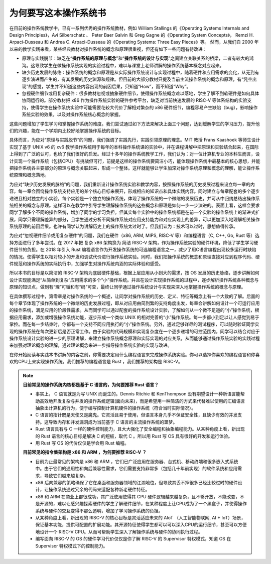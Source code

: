 为何要写这本操作系统书
==================================================

在目前的操作系统教学中，已有一系列优秀的操作系统教材，例如 William Stallings 的《Operating Systems Internals and Design Principles》，Avi Silberschatz 、 Peter Baer Galvin 和 Greg Gagne 的《Operating System Concepts》，
Remzi H. Arpaci-Dusseau 和 Andrea C. Arpaci-Dusseau 的《Operating Systems: Three Easy Pieces》等。
然而，从我们自 2000 年以来的教学实践来看，某些经典教材对操作系统的概念和原理很重视，但还有如下一些问题有待改进：

- 原理与实践脱节：缺乏在“**操作系统的原理与概念**”和“**操作系统的设计与实现**”之间建立关联关系的桥梁，二者有较大的鸿沟。这导致学生在做操作系统实现的实验过程中，难以与课堂上老师讲解的操作系统基本概念对应起来。
- 缺少历史发展的脉络：操作系统的概念和原理是从实际操作系统设计与实现过程中，随着硬件和应用需求的变化，从无到有逐步演进而产生的，有其发展的历史渊源和规律。但目前的大部分教材只提及当前主流操作系统的概念和原理，有“凭空出现”的感觉，学生并不知道这些内容出现的前因后果，只知道“How”，而不知道“Why”。
- 忽视硬件细节或用复杂硬件：很多教材忽视或抽象硬件细节，使得操作系统概念难以落地，学生了解不到软硬件是如何具体协同运行的。部分教材把 x86 作为操作系统实验的硬件参考平台，缺乏对当前快速发展的 RISC-V 等体系结构的实验支持，使得学生在操作系统实验中可能需要花较大代价了解相对繁杂的 x86 硬件细节，编程容易产生缺陷（bug），影响操作系统实验的效果，以及对操作系统核心概念的掌握。

这些问题增加了学生学习和掌握操作系统的难度。我们尝试通过如下方法来解决上面三个问题，达到缓解学生的学习压力，提升他们的兴趣，能在一个学期内比较好地掌握操作系统的目标。

具体而言，为应对“原理与实践脱节”的问题，我们强调了实践先行，实践引领原理的理念。MIT 教授 Frans Kaashoek 等师生设计实现了基于 UNIX v6 的 xv6 教学操作系统用于每年的本科操作系统课的实验中，并在课程讲解中把原理和实验结合起来，在国际上得到了广泛的认可，也给了我们很好的启发。经过十多年的操作系统教学工作，我们认为：对一位计算机专业的本科生而言，设计实现一个操作系统（包括CPU）有挑战但可行，前提是这样的操作系统要简洁小巧，能体现操作系统中最基本的核心思想，并能把操作系统各主要部分的原理与概念关联起来，形成一个整体。这样就能够让学生加深对操作系统原理和概念的理解，能让操作系统原理和概念落地。

为应对“缺少历史发展的脉络”的问题，我们重新设计操作系统实验和教学内容，按照操作系统的历史发展过程来设立每一章的内容，每一章会围绕操作系统支持应用的某个核心目标来展开，形成相应的知识点和具体实践内容。同时建立与每章配套的多个逐步递进且相对独立的小实验，每个实验是一个独立的操作系统，体现了操作系统的一个微缩的发展历史，并可从中归纳总结出操作系统相关的概念与原理。这样可以在教学中引导学生理解操作系统的这些概念和原理是如何一步一步演进的。表面上看，这样会要求同学了解多个不同的操作系统，增加了同学的学习负担。但其实每个实验中的操作系统都是在前一个实验的操作系统上的渐进式扩展，同学只需理解差异的部分，且学生通过分析不同操作系统对应用支持能力和对应实现上的差异，可以更加深入地理解相关操作系统原理的前因后果。也许有同学认为讲解历史上的操作系统太过时了。但我们认为：技术可以过时，思想值得传承。

为应对“忽视硬件细节或用复杂硬件”的问题，我们在硬件（x86, ARM, MIPS, RISC-V 等）和编程语言（C, C++, Go, Rust 等）选择方面进行了多年尝试。在 2017 年把 复杂 x86 架构换为 简洁 RISC-V 架构，作为操作系统实验的硬件环境，降低了学生学习硬件细节的负担。在 2018 年引入 Rust 编程语言作为开发操作系统的可选编程语言之一，减少了用C语言编程出现较多运行时缺陷的情况。使得学生以相对较小的开发和调试代价进行操作系统实验。同时，我们把操作系统的概念和原理直接对应到程序代码、硬件规范和操作系统的实际执行中，加强学生对操作系统内涵的实际体验和感受。

所以本书的目标是以简洁的 RISC-V 架构为底层硬件基础，根据上层应用从小到大的需求，按 OS 发展的历史脉络，逐步讲解如何设计实现能满足“从简单到复杂”应用需求的多个“小”操作系统。并且在设计实现操作系统的过程中，逐步解析操作系统各种概念与原理的知识点，做到有“理”可循和有“码”可查，最终让同学通过操作系统设计与实现来深入地掌握操作系统的概念与原理。

在具体撰写过程中，第零章是对操作系统的一个概述，让同学对操作系统的历史、定义、特征等概念上有一个大致的了解。后面的每个章节体现了操作系统的一个微缩的历史发展过程，即从对应用由简到繁的支持角度出发，每章会讲解如何设计一个可运行应用的操作系统，满足应用的阶段性需求。从而同学可以通过配套的操作系统设计实验，了解如何从一个微不足道的“小”操作系统，根据应用需求，添加或增强操作系统功能，逐步形成一个类似 UNIX 的相对完善的“小”操作系统。每一步都小到足以让人感觉到易于掌控。而在每一步结束时，你都有一个支持不同应用执行的“小”操作系统。另外，通过足够详尽的测试程序，可以随时验证同学实现的操作系统在每次更新后是否正常工作。由于实验的代码规模和实现复杂度在一个逐步递增的可控范围内，同学可以结合对应于操作系统设计实验的进一步的原理讲解，来建立操作系统概念原理和实际实现的对应关系，从而能够通过操作系统实验的实践过程来加强对理论概念的理解，通过理论概念来进一步指导操作系统实验的实现与改进。

在你开始阅读与实践本书讲解的内容之前，你需要决定用什么编程语言来完成操作系统实验。你可以选择你喜欢的编程语言和你喜欢的CPU上来实现操作系统。我们推荐的编程语言是 Rust ，我们推荐的架构是 RISC-V。

..
  chyyuu：有一个比较大的ascii图，画出我们做出的各种OSes。


.. note::

   **目前常见的操作系统内核都是基于 C 语言的，为何要推荐 Rust 语言？**
   
   - 事实上， C 语言就是为写 UNIX 而诞生的。Dennis Ritchie 和 KenThompson 没有期望设计一种新语言能帮助高效地开发复杂与并发的操作系统逻辑(面向未来)，而是希望用一种简洁的方式来代替难以使用的汇编语言抽象出计算机的行为，便于编写控制计算机硬件的操作系统（符合当时实际情况）。
   - C 语言的指针既是天使又是魔鬼。它灵活且易于使用，但语言本身几乎不保证安全性，且缺少有效的并发支持。这导致内存和并发漏洞成为当前基于 C 语言的主流操作系统的噩梦。
   - Rust 语言具有与 C 一样的硬件控制能力，且大大强化了安全编程和抽象编程能力。从某种角度上看，新出现的 Rust 语言的核心目标是解决 C 的短板，取代 C 。所以用 Rust 写 OS 具有很好的开发和运行体验。
   - 用 Rust 写 OS 的代价仅仅是学会用 Rust 编程。

   **目前常见的指令集架构是 x86 和 ARM ，为何要推荐 RISC-V ？**
   
   - 目前为止最常见的架构是 x86 和 ARM ，它们已广泛应用在服务器、台式机、移动终端和很多嵌入式系统中。由于它们的通用性和向后兼容性需求，它们需要支持非常多（包括几十年前实现）的软件系统和应用需求，导致它们越来越复杂。
   - x86 后向兼容的策略确保了它在桌面和服务器领域的江湖地位，但导致其丢不掉很多已经比较过时的硬件设计，让操作系统通过冗余的代码来适配各种新老硬件特征。
   - x86 和 ARM 在商业上都很成功，其广泛使用使得其 CPU 硬件逻辑越来越复杂，且不够开放，不能改变，不是开源的，难以让感兴趣探索硬件的学生了解硬件细节，在某种程度上让CPU成为了一个黑盒子，并使得操作系统与硬件的交互变得不那么透明，增加了学习操作系统的负担。
   - 从某种角度上看，新出现的 RISC-V 的核心目标是灵活适应未来的 AIoT （人工智能物联网, AI + IoT）场景，保证基本功能，提供可配置的扩展功能。其开源特征使得学生都可以可以深入CPU的运行细节，甚至可以方便地设计一个 RISC-V CPU。从而可帮助学生深入了解操作系统与硬件的协同执行过程。
   - 编写面向 RISC-V 的 OS 的硬件学习代价仅仅是你了解 RISC-V 的 Supervisor 特权模式，知道 OS 在 Supervisor 特权模式下的控制能力。
